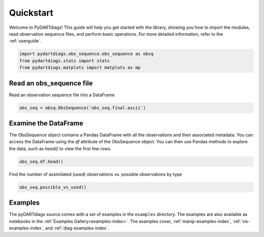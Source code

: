 .. _quickstart:

==========
Quickstart
==========

Welcome to PyDARTdiags! This guide will help you get started with the library,
showing you how to import the modules, read observation sequence files, and perform basic operations.
For more detailed information, refer to the :ref:`userguide`.

.. code-block :: python

    import pydartdiags.obs_sequence.obs_sequence as obsq
    from pydartdiags.stats import stats
    from pydartdiags.matplots import matplots as mp


Read an obs_sequence file
-------------------------

Read an observation sequence file into a DataFrame

.. code-block :: python

    obs_seq = obsq.ObsSequence('obs_seq.final.ascii')


Examine the DataFrame
---------------------

The ObsSequence object contains a Pandas DataFrame with all the observations and their associated metadata.
You can access the DataFrame using the `df` attribute of the ObsSequence object.
You can then use Pandas methods to explore the data, such as `head()` to view the first few rows.

.. code-block :: python

    obs_seq.df.head()

.. raw :: html

    <table border="1" class="dataframe">
    <thead>
        <tr style="text-align: right;">
        <th></th>
        <th>obs_num</th>
        <th>observation</th>
        <th>prior_ensemble_mean</th>
        <th>prior_ensemble_spread</th>
        <th>prior_ensemble_member_1</th>
        <th>prior_ensemble_member_2</th>
        <th>prior_ensemble_member_3</th>
        <th>prior_ensemble_member_4</th>
        <th>prior_ensemble_member_5</th>
        <th>prior_ensemble_member_6</th>
        <th>...</th>
        <th>latitude</th>
        <th>vertical</th>
        <th>vert_unit</th>
        <th>type</th>
        <th>seconds</th>
        <th>days</th>
        <th>time</th>
        <th>obs_err_var</th>
        <th>bias</th>
        <th>sq_err</th>
        </tr>
    </thead>
    <tbody>
        <tr>
        <th>0</th>
        <td>1</td>
        <td>230.16</td>
        <td>231.310652</td>
        <td>0.405191</td>
        <td>231.304725</td>
        <td>231.562874</td>
        <td>231.333915</td>
        <td>231.297690</td>
        <td>232.081416</td>
        <td>231.051063</td>
        <td>...</td>
        <td>0.012188</td>
        <td>23950.0</td>
        <td>pressure (Pa)</td>
        <td>ACARS_TEMPERATURE</td>
        <td>75603</td>
        <td>153005</td>
        <td>2019-12-01 21:00:03</td>
        <td>1.00</td>
        <td>1.150652</td>
        <td>1.324001</td>
        </tr>
        <tr>
        <th>1</th>
        <td>2</td>
        <td>18.40</td>
        <td>15.720527</td>
        <td>0.630827</td>
        <td>14.217207</td>
        <td>15.558196</td>
        <td>15.805599</td>
        <td>16.594644</td>
        <td>14.877743</td>
        <td>16.334438</td>
        <td>...</td>
        <td>0.012188</td>
        <td>23950.0</td>
        <td>pressure (Pa)</td>
        <td>ACARS_U_WIND_COMPONENT</td>
        <td>75603</td>
        <td>153005</td>
        <td>2019-12-01 21:00:03</td>
        <td>6.25</td>
        <td>-2.679473</td>
        <td>7.179578</td>
        </tr>
        <tr>
        <th>2</th>
        <td>3</td>
        <td>1.60</td>
        <td>-4.932073</td>
        <td>0.825899</td>
        <td>-5.270562</td>
        <td>-5.955998</td>
        <td>-4.209766</td>
        <td>-5.105016</td>
        <td>-4.669405</td>
        <td>-4.365305</td>
        <td>...</td>
        <td>0.012188</td>
        <td>23950.0</td>
        <td>pressure (Pa)</td>
        <td>ACARS_V_WIND_COMPONENT</td>
        <td>75603</td>
        <td>153005</td>
        <td>2019-12-01 21:00:03</td>
        <td>6.25</td>
        <td>-6.532073</td>
        <td>42.667980</td>
        </tr>
        <tr>
        <th>3</th>
        <td>4</td>
        <td>264.16</td>
        <td>264.060532</td>
        <td>0.035584</td>
        <td>264.107192</td>
        <td>264.097270</td>
        <td>264.073212</td>
        <td>264.047718</td>
        <td>264.074140</td>
        <td>264.019895</td>
        <td>...</td>
        <td>0.010389</td>
        <td>56260.0</td>
        <td>pressure (Pa)</td>
        <td>ACARS_TEMPERATURE</td>
        <td>75603</td>
        <td>153005</td>
        <td>2019-12-01 21:00:03</td>
        <td>1.00</td>
        <td>-0.099468</td>
        <td>0.009894</td>
        </tr>
        <tr>
        <th>4</th>
        <td>5</td>
        <td>11.60</td>
        <td>10.134115</td>
        <td>0.063183</td>
        <td>10.067956</td>
        <td>10.078798</td>
        <td>10.120263</td>
        <td>10.084885</td>
        <td>10.135112</td>
        <td>10.140610</td>
        <td>...</td>
        <td>0.010389</td>
        <td>56260.0</td>
        <td>pressure (Pa)</td>
        <td>ACARS_U_WIND_COMPONENT</td>
        <td>75603</td>
        <td>153005</td>
        <td>2019-12-01 21:00:03</td>
        <td>6.25</td>
        <td>-1.465885</td>
        <td>2.148818</td>
        </tr>
    </tbody>
    </table>
    <p>5 rows × 97 columns</p>



Find the number of assimilated (used) observations vs. possible observations by type

.. code-block :: python

    obs_seq.possible_vs_used()

.. raw :: html

    <table border="1" class="dataframe">
    <thead>
        <tr style="text-align: right;">
        <th></th>
        <th>type</th>
        <th>possible</th>
        <th>used</th>
        </tr>
    </thead>
    <tbody>
        <tr>
        <th>0</th>
        <td>ACARS_TEMPERATURE</td>
        <td>175429</td>
        <td>128040</td>
        </tr>
        <tr>
        <th>1</th>
        <td>ACARS_U_WIND_COMPONENT</td>
        <td>176120</td>
        <td>126946</td>
        </tr>
        <tr>
        <th>2</th>
        <td>ACARS_V_WIND_COMPONENT</td>
        <td>176120</td>
        <td>127834</td>
        </tr>
        <tr>
        <th>3</th>
        <td>AIRCRAFT_TEMPERATURE</td>
        <td>21335</td>
        <td>13663</td>
        </tr>
        <tr>
        <th>4</th>
        <td>AIRCRAFT_U_WIND_COMPONENT</td>
        <td>21044</td>
        <td>13694</td>
        </tr>
        <tr>
        <th>5</th>
        <td>AIRCRAFT_V_WIND_COMPONENT</td>
        <td>21044</td>
        <td>13642</td>
        </tr>
        <tr>
        <th>6</th>
        <td>AIRS_SPECIFIC_HUMIDITY</td>
        <td>6781</td>
        <td>0</td>
        </tr>
        <tr>
        <th>7</th>
        <td>AIRS_TEMPERATURE</td>
        <td>19583</td>
        <td>7901</td>
        </tr>
        <tr>
        <th>8</th>
        <td>GPSRO_REFRACTIVITY</td>
        <td>81404</td>
        <td>54626</td>
        </tr>
        <tr>
        <th>9</th>
        <td>LAND_SFC_ALTIMETER</td>
        <td>21922</td>
        <td>0</td>
        </tr>
        <tr>
        <th>10</th>
        <td>MARINE_SFC_ALTIMETER</td>
        <td>9987</td>
        <td>0</td>
        </tr>
        <tr>
        <th>11</th>
        <td>MARINE_SFC_SPECIFIC_HUMIDITY</td>
        <td>4196</td>
        <td>0</td>
        </tr>
        <tr>
        <th>12</th>
        <td>MARINE_SFC_TEMPERATURE</td>
        <td>8646</td>
        <td>0</td>
        </tr>
        <tr>
        <th>13</th>
        <td>MARINE_SFC_U_WIND_COMPONENT</td>
        <td>8207</td>
        <td>0</td>
        </tr>
        <tr>
        <th>14</th>
        <td>MARINE_SFC_V_WIND_COMPONENT</td>
        <td>8207</td>
        <td>0</td>
        </tr>
        <tr>
        <th>15</th>
        <td>RADIOSONDE_SPECIFIC_HUMIDITY</td>
        <td>14272</td>
        <td>0</td>
        </tr>
        <tr>
        <th>16</th>
        <td>RADIOSONDE_SURFACE_ALTIMETER</td>
        <td>601</td>
        <td>0</td>
        </tr>
        <tr>
        <th>17</th>
        <td>RADIOSONDE_TEMPERATURE</td>
        <td>29275</td>
        <td>22228</td>
        </tr>
        <tr>
        <th>18</th>
        <td>RADIOSONDE_U_WIND_COMPONENT</td>
        <td>36214</td>
        <td>27832</td>
        </tr>
        <tr>
        <th>19</th>
        <td>RADIOSONDE_V_WIND_COMPONENT</td>
        <td>36214</td>
        <td>27975</td>
        </tr>
        <tr>
        <th>20</th>
        <td>SAT_U_WIND_COMPONENT</td>
        <td>107212</td>
        <td>82507</td>
        </tr>
        <tr>
        <th>21</th>
        <td>SAT_V_WIND_COMPONENT</td>
        <td>107212</td>
        <td>82647</td>
        </tr>
    </tbody>
    </table>
    <p>

Examples
--------

The pyDARTdiags source comes with a set of examples in the ``examples`` directory.
The examples are also available as notebooks in the :ref:`Examples Gallery<examples-index>`.
The examples cover, :ref:`manip-examples-index`, :ref:`vis-examples-index`, and :ref:`diag-examples-index`.